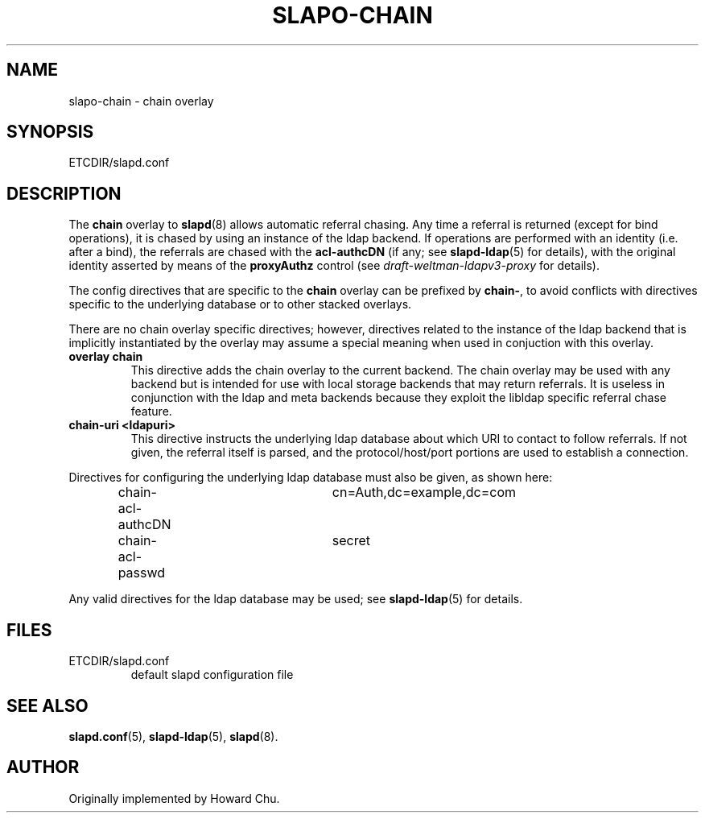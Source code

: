 .TH SLAPO-CHAIN 5 "RELEASEDATE" "OpenLDAP LDVERSION"
.\" Copyright 1998-2005 The OpenLDAP Foundation, All Rights Reserved.
.\" Copying restrictions apply.  See the COPYRIGHT file.
.\" $OpenLDAP$
.SH NAME
slapo-chain \- chain overlay
.SH SYNOPSIS
ETCDIR/slapd.conf
.SH DESCRIPTION
The
.B chain
overlay to
.BR slapd (8)
allows automatic referral chasing.
Any time a referral is returned (except for bind operations),
it is chased by using an instance of the ldap backend.
If operations are performed with an identity (i.e. after a bind),
the referrals are chased with the 
.B acl-authcDN 
(if any; see
.BR slapd-ldap (5)
for details), with the original identity asserted by means of the
.B proxyAuthz
control (see \fIdraft-weltman-ldapv3-proxy\fP for details).

.LP 
The config directives that are specific to the
.B chain
overlay can be prefixed by
.BR chain\- ,
to avoid conflicts with directives specific to the underlying database
or to other stacked overlays.

.LP
There are no chain overlay specific directives; however, directives 
related to the instance of the ldap backend that is implicitly 
instantiated by the overlay may assume a special meaning when used 
in conjuction with this overlay.
.TP
.B overlay chain
This directive adds the chain overlay to the current backend.
The chain overlay may be used with any backend but is intended 
for use with local storage backends that may return referrals.
It is useless in conjunction with the ldap and meta backends
because they exploit the libldap specific referral chase feature.
.TP
.B chain-uri <ldapuri>
This directive instructs the underlying ldap database about which
URI to contact to follow referrals.
If not given, the referral itself is parsed, and the protocol/host/port
portions are used to establish a connection.

.LP
Directives for configuring the underlying ldap database must also be given, 
as shown here:
.LP
.RS
.nf
chain-acl-authcDN	cn=Auth,dc=example,dc=com
chain-acl-passwd	secret
.fi
.RE
.LP
Any valid directives for the ldap database may be used; see
.BR slapd-ldap (5)
for details.
.SH FILES
.TP
ETCDIR/slapd.conf
default slapd configuration file
.SH SEE ALSO
.BR slapd.conf (5),
.BR slapd\-ldap (5),
.BR slapd (8).
.SH AUTHOR
Originally implemented by Howard Chu.
